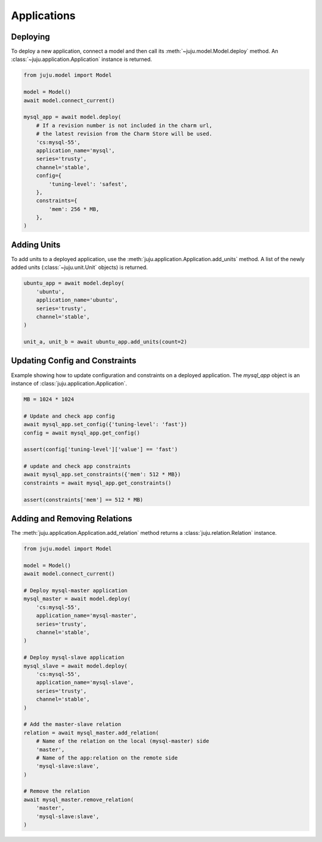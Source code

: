 Applications
============


Deploying
---------
To deploy a new application, connect a model and then call its
:meth:`~juju.model.Model.deploy` method. An
:class:`~juju.application.Application` instance is returned.

.. code:: python

  from juju.model import Model

  model = Model()
  await model.connect_current()

  mysql_app = await model.deploy(
      # If a revision number is not included in the charm url,
      # the latest revision from the Charm Store will be used.
      'cs:mysql-55',
      application_name='mysql',
      series='trusty',
      channel='stable',
      config={
          'tuning-level': 'safest',
      },
      constraints={
          'mem': 256 * MB,
      },
  )


Adding Units
------------
To add units to a deployed application, use the
:meth:`juju.application.Application.add_units` method. A list of the newly
added units (:class:`~juju.unit.Unit` objects) is returned.

.. code:: python

    ubuntu_app = await model.deploy(
        'ubuntu',
        application_name='ubuntu',
        series='trusty',
        channel='stable',
    )

    unit_a, unit_b = await ubuntu_app.add_units(count=2)


Updating Config and Constraints
-------------------------------
Example showing how to update configuration and constraints on a deployed
application. The `mysql_app` object is an instance of
:class:`juju.application.Application`.

.. code:: python

  MB = 1024 * 1024

  # Update and check app config
  await mysql_app.set_config({'tuning-level': 'fast'})
  config = await mysql_app.get_config()

  assert(config['tuning-level']['value'] == 'fast')

  # update and check app constraints
  await mysql_app.set_constraints({'mem': 512 * MB})
  constraints = await mysql_app.get_constraints()

  assert(constraints['mem'] == 512 * MB)


Adding and Removing Relations
-----------------------------
The :meth:`juju.application.Application.add_relation` method returns a
:class:`juju.relation.Relation` instance.

.. code:: python

  from juju.model import Model

  model = Model()
  await model.connect_current()

  # Deploy mysql-master application
  mysql_master = await model.deploy(
      'cs:mysql-55',
      application_name='mysql-master',
      series='trusty',
      channel='stable',
  )

  # Deploy mysql-slave application
  mysql_slave = await model.deploy(
      'cs:mysql-55',
      application_name='mysql-slave',
      series='trusty',
      channel='stable',
  )

  # Add the master-slave relation
  relation = await mysql_master.add_relation(
      # Name of the relation on the local (mysql-master) side
      'master',
      # Name of the app:relation on the remote side
      'mysql-slave:slave',
  )

  # Remove the relation
  await mysql_master.remove_relation(
      'master',
      'mysql-slave:slave',
  )
